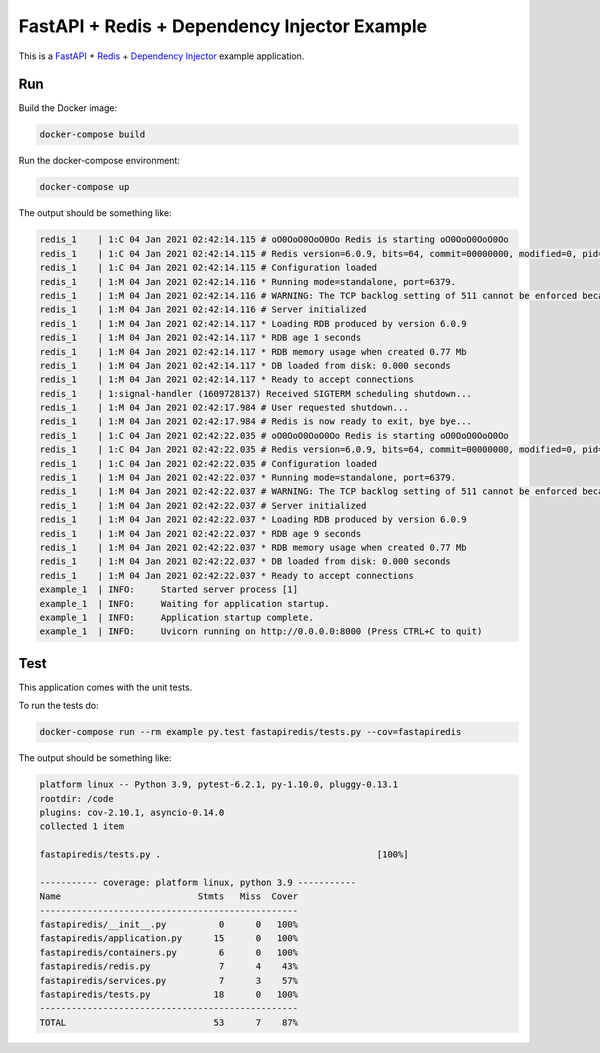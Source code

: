 FastAPI + Redis + Dependency Injector Example
=============================================

This is a `FastAPI <https://docs.python.org/3/library/asyncio.html>`_
+ `Redis <https://redis.io/>`_
+ `Dependency Injector <https://python-dependency-injector.ets-labs.org/>`_ example application.

Run
---

Build the Docker image:

.. code-block:: bash

   docker-compose build

Run the docker-compose environment:

.. code-block:: bash

    docker-compose up

The output should be something like:

.. code-block::

   redis_1    | 1:C 04 Jan 2021 02:42:14.115 # oO0OoO0OoO0Oo Redis is starting oO0OoO0OoO0Oo
   redis_1    | 1:C 04 Jan 2021 02:42:14.115 # Redis version=6.0.9, bits=64, commit=00000000, modified=0, pid=1, just started
   redis_1    | 1:C 04 Jan 2021 02:42:14.115 # Configuration loaded
   redis_1    | 1:M 04 Jan 2021 02:42:14.116 * Running mode=standalone, port=6379.
   redis_1    | 1:M 04 Jan 2021 02:42:14.116 # WARNING: The TCP backlog setting of 511 cannot be enforced because /proc/sys/net/core/somaxconn is set to the lower value of 128.
   redis_1    | 1:M 04 Jan 2021 02:42:14.116 # Server initialized
   redis_1    | 1:M 04 Jan 2021 02:42:14.117 * Loading RDB produced by version 6.0.9
   redis_1    | 1:M 04 Jan 2021 02:42:14.117 * RDB age 1 seconds
   redis_1    | 1:M 04 Jan 2021 02:42:14.117 * RDB memory usage when created 0.77 Mb
   redis_1    | 1:M 04 Jan 2021 02:42:14.117 * DB loaded from disk: 0.000 seconds
   redis_1    | 1:M 04 Jan 2021 02:42:14.117 * Ready to accept connections
   redis_1    | 1:signal-handler (1609728137) Received SIGTERM scheduling shutdown...
   redis_1    | 1:M 04 Jan 2021 02:42:17.984 # User requested shutdown...
   redis_1    | 1:M 04 Jan 2021 02:42:17.984 # Redis is now ready to exit, bye bye...
   redis_1    | 1:C 04 Jan 2021 02:42:22.035 # oO0OoO0OoO0Oo Redis is starting oO0OoO0OoO0Oo
   redis_1    | 1:C 04 Jan 2021 02:42:22.035 # Redis version=6.0.9, bits=64, commit=00000000, modified=0, pid=1, just started
   redis_1    | 1:C 04 Jan 2021 02:42:22.035 # Configuration loaded
   redis_1    | 1:M 04 Jan 2021 02:42:22.037 * Running mode=standalone, port=6379.
   redis_1    | 1:M 04 Jan 2021 02:42:22.037 # WARNING: The TCP backlog setting of 511 cannot be enforced because /proc/sys/net/core/somaxconn is set to the lower value of 128.
   redis_1    | 1:M 04 Jan 2021 02:42:22.037 # Server initialized
   redis_1    | 1:M 04 Jan 2021 02:42:22.037 * Loading RDB produced by version 6.0.9
   redis_1    | 1:M 04 Jan 2021 02:42:22.037 * RDB age 9 seconds
   redis_1    | 1:M 04 Jan 2021 02:42:22.037 * RDB memory usage when created 0.77 Mb
   redis_1    | 1:M 04 Jan 2021 02:42:22.037 * DB loaded from disk: 0.000 seconds
   redis_1    | 1:M 04 Jan 2021 02:42:22.037 * Ready to accept connections
   example_1  | INFO:     Started server process [1]
   example_1  | INFO:     Waiting for application startup.
   example_1  | INFO:     Application startup complete.
   example_1  | INFO:     Uvicorn running on http://0.0.0.0:8000 (Press CTRL+C to quit)

Test
----

This application comes with the unit tests.

To run the tests do:

.. code-block:: bash

   docker-compose run --rm example py.test fastapiredis/tests.py --cov=fastapiredis

The output should be something like:

.. code-block::

   platform linux -- Python 3.9, pytest-6.2.1, py-1.10.0, pluggy-0.13.1
   rootdir: /code
   plugins: cov-2.10.1, asyncio-0.14.0
   collected 1 item

   fastapiredis/tests.py .                                         [100%]

   ----------- coverage: platform linux, python 3.9 -----------
   Name                          Stmts   Miss  Cover
   -------------------------------------------------
   fastapiredis/__init__.py          0      0   100%
   fastapiredis/application.py      15      0   100%
   fastapiredis/containers.py        6      0   100%
   fastapiredis/redis.py             7      4    43%
   fastapiredis/services.py          7      3    57%
   fastapiredis/tests.py            18      0   100%
   -------------------------------------------------
   TOTAL                            53      7    87%
